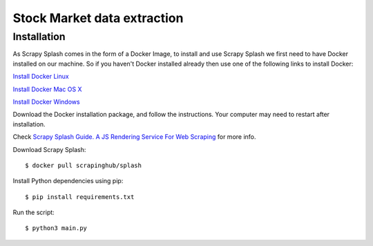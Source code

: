 ==============================================
Stock Market data extraction
==============================================

Installation
============

As Scrapy Splash comes in the form of a Docker Image, to install and use Scrapy Splash we first need to have Docker installed on our machine. So if you haven't Docker installed already then use one of the following links to install Docker:

`Install Docker Linux`_

.. _Install Docker Linux: https://docs.docker.com/desktop/linux/install/


`Install Docker Mac OS X`_

.. _Install Docker Mac OS X: https://docs.docker.com/desktop/mac/install/


`Install Docker Windows`_

.. _Install Docker Windows: https://docs.docker.com/desktop/windows/install/


Download the Docker installation package, and follow the instructions. Your computer may need to restart after installation.

Check `Scrapy Splash Guide. A JS Rendering Service For Web Scraping`_ for more info.

.. _Scrapy Splash Guide. A JS Rendering Service For Web Scraping: https://scrapeops.io/python-scrapy-playbook/scrapy-splash/



Download Scrapy Splash::

    $ docker pull scrapinghub/splash

Install Python dependencies using pip::

    $ pip install requirements.txt

Run the script::

    $ python3 main.py
